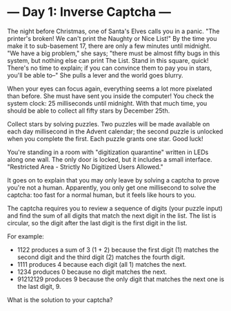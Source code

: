* --- Day 1: Inverse Captcha ---

   The night before Christmas, one of Santa's Elves calls you in a panic.
   "The printer's broken! We can't print the Naughty or Nice List!" By the
   time you make it to sub-basement 17, there are only a few minutes until
   midnight. "We have a big problem," she says; "there must be almost fifty
   bugs in this system, but nothing else can print The List. Stand in this
   square, quick! There's no time to explain; if you can convince them to pay
   you in stars, you'll be able to--" She pulls a lever and the world goes
   blurry.

   When your eyes can focus again, everything seems a lot more pixelated than
   before. She must have sent you inside the computer! You check the system
   clock: 25 milliseconds until midnight. With that much time, you should be
   able to collect all fifty stars by December 25th.

   Collect stars by solving puzzles. Two puzzles will be made available on
   each day millisecond in the Advent calendar; the second puzzle is unlocked
   when you complete the first. Each puzzle grants one star. Good luck!

   You're standing in a room with "digitization quarantine" written in LEDs
   along one wall. The only door is locked, but it includes a small
   interface. "Restricted Area - Strictly No Digitized Users Allowed."

   It goes on to explain that you may only leave by solving a captcha to
   prove you're not a human. Apparently, you only get one millisecond to
   solve the captcha: too fast for a normal human, but it feels like hours to
   you.

   The captcha requires you to review a sequence of digits (your puzzle
   input) and find the sum of all digits that match the next digit in the
   list. The list is circular, so the digit after the last digit is the first
   digit in the list.

   For example:

     * 1122 produces a sum of 3 (1 + 2) because the first digit (1) matches
       the second digit and the third digit (2) matches the fourth digit.
     * 1111 produces 4 because each digit (all 1) matches the next.
     * 1234 produces 0 because no digit matches the next.
     * 91212129 produces 9 because the only digit that matches the next one
       is the last digit, 9.

   What is the solution to your captcha?

